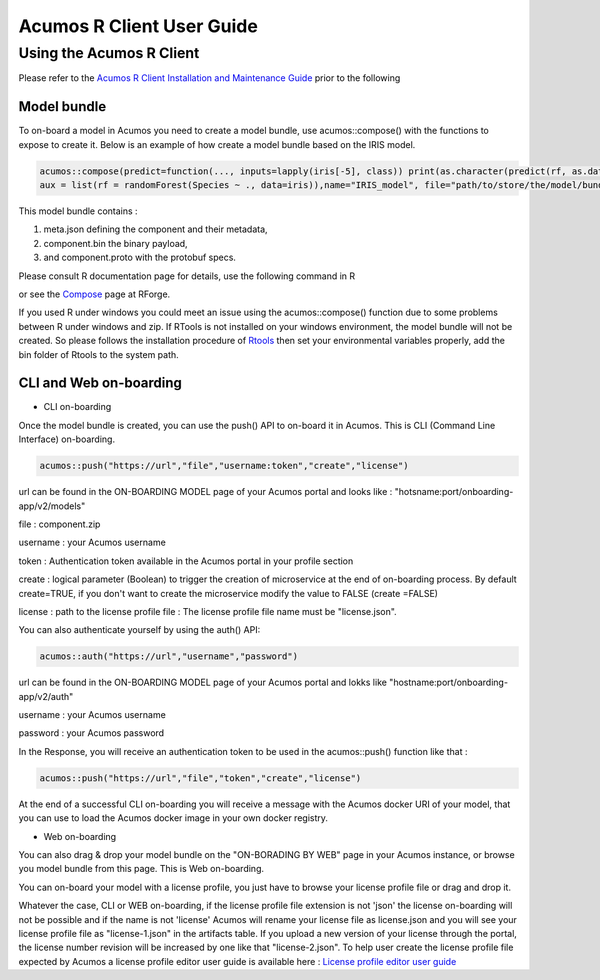 .. ===============LICENSE_START=======================================================
.. Acumos
.. ===================================================================================
.. Copyright (C) 2017-2018 AT&T Intellectual Property & Tech Mahindra. All rights reserved.
.. ===================================================================================
.. This Acumos documentation file is distributed by AT&T and Tech Mahindra
.. under the Creative Commons Attribution 4.0 International License (the "License");
.. you may not use this file except in compliance with the License.
.. You may obtain a copy of the License at
..
..      http://creativecommons.org/licenses/by/4.0
..
.. This file is distributed on an "AS IS" BASIS,
.. WITHOUT WARRANTIES OR CONDITIONS OF ANY KIND, either express or implied.
.. See the License for the specific language governing permissions and
.. limitations under the License.
.. ===============LICENSE_END=========================================================
.. NOTE: THIS FILE IS LINKED TO FROM THE DOCUMENTATION PROJECT
.. IF YOU CHANGE THE LOCATION OR FILE NAME, YOU MUST UPDATE THE DOCS PROJECT INDEX.RST

==========================
Acumos R Client User Guide
==========================

Using the Acumos R Client
=========================

Please refer to the `Acumos R Client Installation and Maintenance Guide <installation-and-maintenance-guide.html>`_ prior to the following

Model bundle
------------

To on-board a model in Acumos you need to create a model bundle, use acumos::compose() with the
functions to expose to create it. Below is an example of how create a model bundle based on the IRIS
model.

.. code:: bash

    acumos::compose(predict=function(..., inputs=lapply(iris[-5], class)) print(as.character(predict(rf, as.data.frame(list(...))))),
    aux = list(rf = randomForest(Species ~ ., data=iris)),name="IRIS_model", file="path/to/store/the/model/bundle/IRIS_model.zip")

This model bundle contains :

#) meta.json defining the component and their metadata,
#) component.bin the binary payload,
#) and component.proto with the protobuf specs.


Please consult R documentation page for details, use the following command in R

.. code:: bash
   ??acumos

or see the `Compose <http://www.rforge.net/doc/packages/acumos/compose.html>`_ page at RForge.

If you used R under windows you could meet an issue using the acumos::compose() function due to some
problems between R under windows and zip. If RTools is not installed on your windows environment,
the model bundle will not be created. So please follows the installation procedure of
`Rtools <https://cran.r-project.org/bin/windows/Rtools/>`_ then set your environmental variables
properly, add the bin folder of Rtools to the system path.

CLI and Web on-boarding
-----------------------

- CLI on-boarding

Once the model bundle is created, you can use the push() API to on-board it in Acumos. This is CLI
(Command Line Interface) on-boarding.

.. code-block:: bash

	acumos::push("https://url","file","username:token","create","license")

url can be found in the ON-BOARDING MODEL page of your Acumos portal and looks like :
"hotsname:port/onboarding-app/v2/models"

file : component.zip

username : your Acumos username

token : Authentication token available in the Acumos portal in your profile section

create : logical parameter (Boolean) to trigger the creation of microservice at the end of
on-boarding process. By default create=TRUE, if you don't want to create the microservice modify the
value to FALSE (create =FALSE)

license : path to the license profile file : The license profile file name must be "license.json".

You can also authenticate yourself by using the auth() API:

.. code-block:: bash

	acumos::auth("https://url","username","password")

url can be found in the ON-BOARDING MODEL page of your Acumos portal and lokks like
"hostname:port/onboarding-app/v2/auth"

username : your Acumos username

password : your Acumos password


In the Response, you will receive an authentication token to be used in the acumos::push() function
like that :

.. code-block:: bash

	acumos::push("https://url","file","token","create","license")

At the end of a successful CLI on-boarding you will receive a message with the Acumos docker URI of your model,
that you can use to load the Acumos docker image in your own docker registry.

- Web on-boarding

You can also drag & drop your model bundle on the "ON-BORADING BY WEB" page in your Acumos instance,
or browse you model bundle from this page. This is Web on-boarding.

You can on-board your model with a license profile, you just have to browse your license profile file or drag and drop it.

Whatever the case, CLI or WEB on-boarding, if the license profile file extension is not 'json' the license
on-boarding will not be possible and if the name is not 'license' Acumos will rename your license
file as license.json and you will see your license profile file as "license-1.json" in the artifacts table.
If you upload a new version of your license through the portal, the license number revision will be
increased by one like that "license-2.json". To help user create the license profile file expected by Acumos
a license profile editor user guide is available here : `License profile editor user guide <../../license-manager/docs/user-guide-license-profile-editor.html>`_



